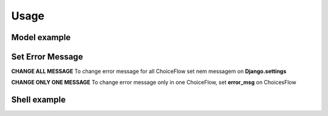.. _usage:

Usage
======


Model example
--------------

.. code-block:: python
    :linenos:

    from django.db import models
    from django_choices_flow import Choices
    from django_choices_flow.models import FlowIntegerField


    class MyChoices(Choices):
        NEW = 1, 'New content' # 'New content' is the display text
        WAIT = 2, 'Wait'
        CANCELED = -1, 'Canceled'
        ERROR = -2, 'Error'
        INVOICED = 3, 'Invoiced'

        # set transaction rules
        NEW_RULES = [NEW, INVOICED, CANCELED, ERROR]
        WAIT_RULES = [CANCELED, ERROR, INVOICED]
        INVOICED_RULES = [CANCELED]


    class Invoces(models.Model):
        """
        To use only choices
        """
        number = models.IntegerField()
        status = models.IntegerField(choices=MyChoices, default=MyChoices.NEW)

        def __unicode__(self):
            return self.number


    class FlowInvoice(models.Model):
        """
        To validate flow in choices
        """
        number = models.IntegerField()
        status = FlowIntegerField(choices=MyChoices, default=MyChoices.NEW)

        def __unicode__(self):
            return self.number

Set Error Message
-----------------

**CHANGE ALL MESSAGE**
To change error message for all ChoiceFlow set nem messagem on **Django.settings**

.. code-block:: python
    :linenos:
    DJANGO_CHOICES_FLOW_ERROR_MESSAGE = "My custom message error for all choices flow"


**CHANGE ONLY ONE MESSAGE**
To change error message only in one ChoiceFlow, set **error_msg** on ChoicesFlow

.. code-block:: python
    :linenos:

    class MyChoices(Choices):
        NEW = 1, 'New content' # 'New content' is the display text
        WAIT = 2, 'Wait'
        CANCELED = -1, 'Canceled'
        ERROR = -2, 'Error'
        INVOICED = 3, 'Invoiced'

        # set transaction rules
        NEW_RULES = [NEW, INVOICED, CANCELED, ERROR]
        WAIT_RULES = [CANCELED, ERROR, INVOICED]
        INVOICED_RULES = [CANCELED]

        error_msg = "My Custom Error Message for this ChoicesFlow"


Shell example
-------------

.. code-block:: bash
    :linenos:

    >>> flow = FlowInvoice.objects.create(number=1234)
    >>> flow.status
    1
    >>> flow.status = MyChoices.INVOICED
    >>> flow.full_clean()
    >>> flow.save()
    >>> flow.status
    3
    >>> flow.status = MyChoices.WAIT
    >>> flow.full_clean()
    ValidationError: {'status': [u'Invalid choice: Wait']}
